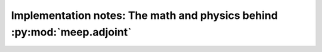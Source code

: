 ==========================================================================
Implementation notes: The math and physics behind :py:mod:`meep.adjoint`
==========================================================================
